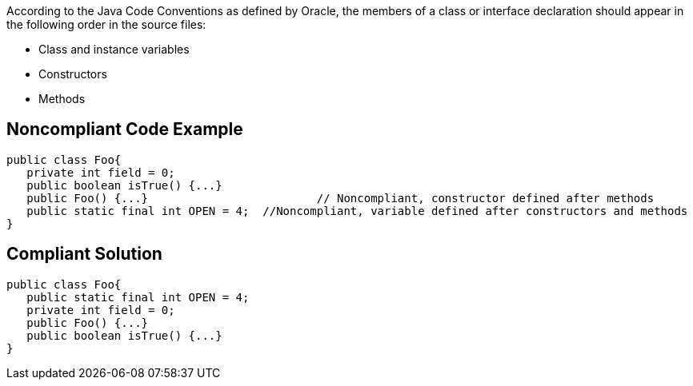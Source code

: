 According to the Java Code Conventions as defined by Oracle, the members of a class or interface declaration should appear in the following order in the source files:

* Class and instance variables
* Constructors
* Methods


== Noncompliant Code Example

----
public class Foo{ 
   private int field = 0;
   public boolean isTrue() {...}     
   public Foo() {...}                         // Noncompliant, constructor defined after methods
   public static final int OPEN = 4;  //Noncompliant, variable defined after constructors and methods
}
----


== Compliant Solution

----
public class Foo{ 
   public static final int OPEN = 4;
   private int field = 0;
   public Foo() {...}
   public boolean isTrue() {...}
}
----

